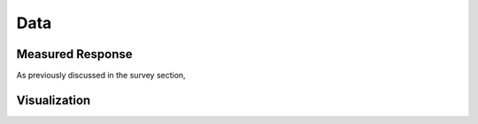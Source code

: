 .. _gpr_csem_data:

Data
====

Measured Response
-----------------

As previously discussed in the survey section, 



Visualization
-------------













